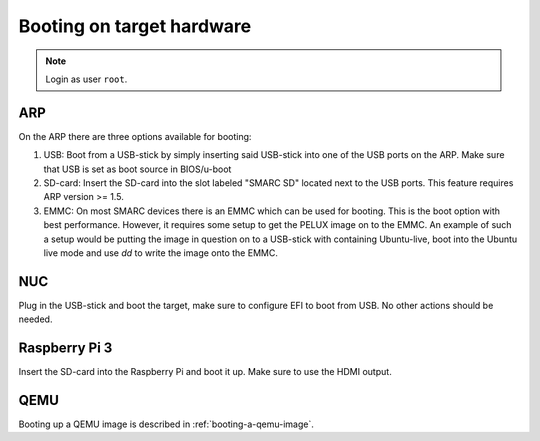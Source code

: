 Booting on target hardware
==========================
.. note:: Login as user ``root``.

ARP
---

On the ARP there are three options available for booting:

1. USB: Boot from a USB-stick by simply inserting said USB-stick into one of the
   USB ports on the ARP. Make sure that USB is set as boot source in BIOS/u-boot
2. SD-card: Insert the SD-card into the slot labeled "SMARC SD" located next
   to the USB ports. This feature requires ARP version >= 1.5.
3. EMMC: On most SMARC devices there is an EMMC which can be used for booting.
   This is the boot option with best performance. However, it requires some
   setup to get the PELUX image on to the EMMC. An example of such a setup would
   be putting the image in question on to a USB-stick with containing Ubuntu-live,
   boot into the Ubuntu live mode and use `dd` to write the image onto the EMMC.

NUC
---

Plug in the USB-stick and boot the target, make sure to configure EFI to boot
from USB. No other actions should be needed.

Raspberry Pi 3
--------------

Insert the SD-card into the Raspberry Pi and boot it up. Make sure to use the
HDMI output.

QEMU
----

Booting up a QEMU image is described in :ref:`booting-a-qemu-image`.
